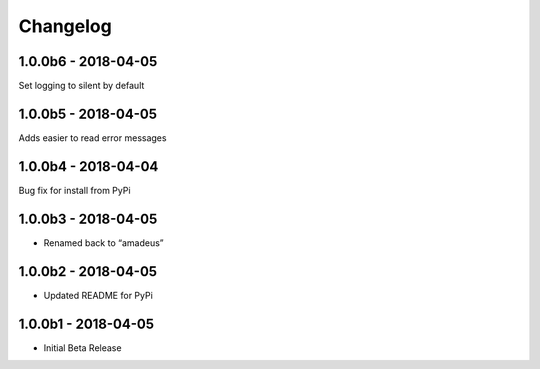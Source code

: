 Changelog
=========

1.0.0b6 - 2018-04-05
--------------------

Set logging to silent by default

1.0.0b5 - 2018-04-05
--------------------

Adds easier to read error messages

1.0.0b4 - 2018-04-04
--------------------

Bug fix for install from PyPi

1.0.0b3 - 2018-04-05
--------------------

-  Renamed back to “amadeus”

1.0.0b2 - 2018-04-05
--------------------

-  Updated README for PyPi

1.0.0b1 - 2018-04-05
--------------------

-  Initial Beta Release
